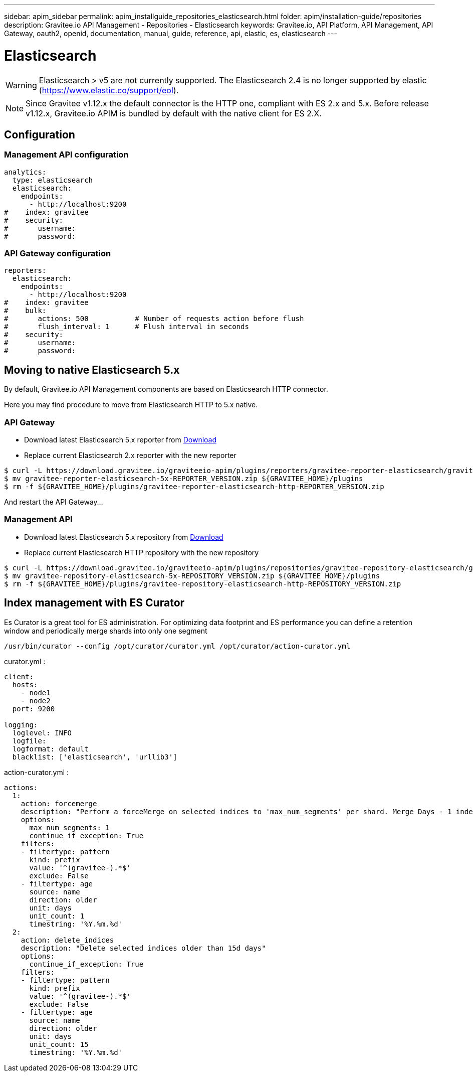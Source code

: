 ---
sidebar: apim_sidebar
permalink: apim_installguide_repositories_elasticsearch.html
folder: apim/installation-guide/repositories
description: Gravitee.io API Management - Repositories - Elasticsearch
keywords: Gravitee.io, API Platform, API Management, API Gateway, oauth2, openid, documentation, manual, guide, reference, api, elastic, es, elasticsearch
---

[[gravitee-installation-repositories-elasticsearch]]
= Elasticsearch

WARNING: Elasticsearch > v5 are not currently supported.
The Elasticsearch 2.4 is no longer supported by elastic (https://www.elastic.co/support/eol).

NOTE: Since Gravitee v1.12.x the default connector is the HTTP one, compliant with ES 2.x and 5.x.
Before release v1.12.x, Gravitee.io APIM is bundled by default with the native client for ES 2.X.


== Configuration

=== Management API configuration
[source,yaml]
----
analytics:
  type: elasticsearch
  elasticsearch:
    endpoints:
      - http://localhost:9200
#    index: gravitee
#    security:
#       username:
#       password:
----

=== API Gateway configuration
[source,yaml]
----
reporters:
  elasticsearch:
    endpoints:
      - http://localhost:9200
#    index: gravitee
#    bulk:
#       actions: 500           # Number of requests action before flush
#       flush_interval: 1      # Flush interval in seconds
#    security:
#       username:
#       password:
----

== Moving to native Elasticsearch 5.x

By default, Gravitee.io API Management components are based on Elasticsearch HTTP connector.

Here you may find procedure to move from Elasticsearch HTTP to 5.x native.

=== API Gateway

* Download latest Elasticsearch 5.x reporter from https://download.gravitee.io/graviteeio-apim/plugins/reporters/gravitee-reporter-elasticsearch/[Download]
* Replace current Elasticsearch 2.x reporter with the new reporter

[source,bash]
----
$ curl -L https://download.gravitee.io/graviteeio-apim/plugins/reporters/gravitee-reporter-elasticsearch/gravitee-reporter-elasticsearch-5x-REPORTER_VERSION.zip -o gravitee-reporter-elasticsearch-5x-REPORTER_VERSION.zip
$ mv gravitee-reporter-elasticsearch-5x-REPORTER_VERSION.zip ${GRAVITEE_HOME}/plugins
$ rm -f ${GRAVITEE_HOME}/plugins/gravitee-reporter-elasticsearch-http-REPORTER_VERSION.zip
----

And restart the API Gateway...

=== Management API

* Download latest Elasticsearch 5.x repository from https://download.gravitee.io/graviteeio-apim/plugins/repositories/gravitee-repository-elasticsearch/[Download]
* Replace current Elasticsearch HTTP repository with the new repository

[source,bash]
----
$ curl -L https://download.gravitee.io/graviteeio-apim/plugins/repositories/gravitee-repository-elasticsearch/gravitee-repository-elasticsearch-5x-REPOSITORY_VERSION.zip -o gravitee-repository-elasticsearch-5x-REPOSITORY_VERSION.zip
$ mv gravitee-repository-elasticsearch-5x-REPOSITORY_VERSION.zip ${GRAVITEE_HOME}/plugins
$ rm -f ${GRAVITEE_HOME}/plugins/gravitee-repository-elasticsearch-http-REPOSITORY_VERSION.zip
----

== Index management with ES Curator

Es Curator is a great tool for ES administration.  
For optimizing data footprint and ES performance you can define a retention window and periodically merge shards into only one segment

----
/usr/bin/curator --config /opt/curator/curator.yml /opt/curator/action-curator.yml
----

curator.yml :
[source,yaml]
----
client:
  hosts:
    - node1
    - node2	
  port: 9200

logging:
  loglevel: INFO
  logfile:
  logformat: default
  blacklist: ['elasticsearch', 'urllib3']
----

action-curator.yml :
[source,yaml]
----
actions:
  1:
    action: forcemerge
    description: "Perform a forceMerge on selected indices to 'max_num_segments' per shard. Merge Days - 1 index for optimize disk space footprint on Elasticsearch TS"
    options:
      max_num_segments: 1
      continue_if_exception: True
    filters:
    - filtertype: pattern
      kind: prefix
      value: '^(gravitee-).*$'
      exclude: False
    - filtertype: age
      source: name
      direction: older
      unit: days
      unit_count: 1
      timestring: '%Y.%m.%d'
  2:
    action: delete_indices
    description: "Delete selected indices older than 15d days"
    options:
      continue_if_exception: True
    filters:
    - filtertype: pattern
      kind: prefix
      value: '^(gravitee-).*$'
      exclude: False
    - filtertype: age
      source: name
      direction: older
      unit: days
      unit_count: 15
      timestring: '%Y.%m.%d'
----
